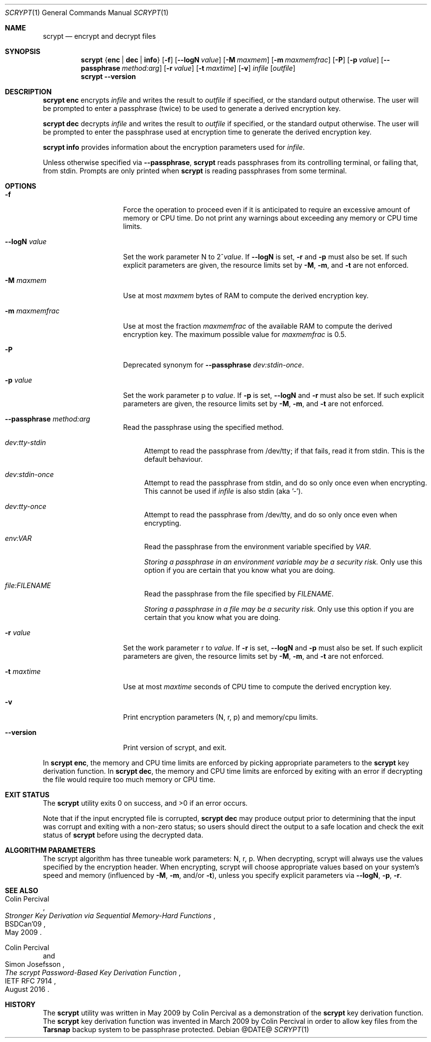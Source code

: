 .\" Copyright 2009 Colin Percival
.\" All rights reserved.
.\"
.\" Redistribution and use in source and binary forms, with or without
.\" modification, are permitted provided that the following conditions
.\" are met:
.\" 1. Redistributions of source code must retain the above copyright
.\"    notice, this list of conditions and the following disclaimer.
.\" 2. Redistributions in binary form must reproduce the above copyright
.\"    notice, this list of conditions and the following disclaimer in the
.\"    documentation and/or other materials provided with the distribution.
.\"
.\" THIS SOFTWARE IS PROVIDED BY THE AUTHOR AND CONTRIBUTORS ``AS IS'' AND
.\" ANY EXPRESS OR IMPLIED WARRANTIES, INCLUDING, BUT NOT LIMITED TO, THE
.\" IMPLIED WARRANTIES OF MERCHANTABILITY AND FITNESS FOR A PARTICULAR PURPOSE
.\" ARE DISCLAIMED.  IN NO EVENT SHALL THE AUTHOR OR CONTRIBUTORS BE LIABLE
.\" FOR ANY DIRECT, INDIRECT, INCIDENTAL, SPECIAL, EXEMPLARY, OR CONSEQUENTIAL
.\" DAMAGES (INCLUDING, BUT NOT LIMITED TO, PROCUREMENT OF SUBSTITUTE GOODS
.\" OR SERVICES; LOSS OF USE, DATA, OR PROFITS; OR BUSINESS INTERRUPTION)
.\" HOWEVER CAUSED AND ON ANY THEORY OF LIABILITY, WHETHER IN CONTRACT, STRICT
.\" LIABILITY, OR TORT (INCLUDING NEGLIGENCE OR OTHERWISE) ARISING IN ANY WAY
.\" OUT OF THE USE OF THIS SOFTWARE, EVEN IF ADVISED OF THE POSSIBILITY OF
.\" SUCH DAMAGE.
.Dd @DATE@
.Dt SCRYPT 1
.Os
.Sh NAME
.Nm scrypt
.Nd encrypt and decrypt files
.Sh SYNOPSIS
.Nm
.Brq Cm enc | Cm dec | Cm info
.Op Fl f
.Op Fl -logN Ar value
.Op Fl M Ar maxmem
.Op Fl m Ar maxmemfrac
.Op Fl P
.Op Fl p Ar value
.Op Fl -passphrase Ar method:arg
.Op Fl r Ar value
.Op Fl t Ar maxtime
.Op Fl v
.Ar infile
.Op Ar outfile
.Nm
.Fl -version
.Sh DESCRIPTION
.Nm Cm enc
encrypts
.Ar infile
and writes the result to
.Ar outfile
if specified, or the standard output otherwise.
The user will be prompted to enter a passphrase (twice) to
be used to generate a derived encryption key.
.Pp
.Nm Cm dec
decrypts
.Ar infile
and writes the result to
.Ar outfile
if specified, or the standard output otherwise.
The user will be prompted to enter the passphrase used at
encryption time to generate the derived encryption key.
.Pp
.Nm Cm info
provides information about the encryption parameters used for
.Ar infile .
.Pp
Unless otherwise specified via
.Fl -passphrase ,
.Nm
reads passphrases from its controlling terminal, or failing that, from stdin.
Prompts are only printed when
.Nm
is reading passphrases from some terminal.
.Sh OPTIONS
.Bl -tag -width "-m maxmemfrac"
.It Fl f
Force the operation to proceed even if it is anticipated to
require an excessive amount of memory or CPU time.
Do not print any warnings about exceeding any memory or CPU time limits.
.It Fl -logN Ar value
Set the work parameter N to
.Pf 2^ Ar value .
If
.Fl -logN
is set,
.Fl r
and
.Fl p
must also be set.
If such explicit parameters are given, the resource limits set by
.Fl M ,
.Fl m ,
and
.Fl t
are not enforced.
.It Fl M Ar maxmem
Use at most
.Ar maxmem
bytes of RAM to compute the derived encryption key.
.It Fl m Ar maxmemfrac
Use at most the fraction
.Ar maxmemfrac
of the available RAM to compute the derived encryption key.
The maximum possible value for
.Ar maxmemfrac
is 0.5.
.It Fl P
Deprecated synonym for
.Fl -passphrase Ar dev:stdin-once .
.It Fl p Ar value
Set the work parameter p to
.Ar value .
If
.Fl p
is set,
.Fl -logN
and
.Fl r
must also be set.
If such explicit parameters are given, the resource limits set by
.Fl M ,
.Fl m ,
and
.Fl t
are not enforced.
.It Fl -passphrase Ar method:arg
Read the passphrase using the specified method.
.Bl -tag -width aa
.It Ar dev:tty-stdin
Attempt to read the passphrase from /dev/tty; if that fails, read it from stdin.
This is the default behaviour.
.It Ar dev:stdin-once
Attempt to read the passphrase from stdin, and do so only once even when
encrypting.
This cannot be used if
.Ar infile
is also stdin (aka '-').
.It Ar dev:tty-once
Attempt to read the passphrase from /dev/tty, and do so only once
even when encrypting.
.It Ar env:VAR
Read the passphrase from the environment variable specified by
.Ar VAR .
.Pp
.Bf Em
Storing a passphrase in an environment variable may be a security risk.
.Ef
Only use this option if you are certain that you know what you are doing.
.It Ar file:FILENAME
Read the passphrase from the file specified by
.Ar FILENAME .
.Pp
.Bf Em
Storing a passphrase in a file may be a security risk.
.Ef
Only use this option if you are certain that you know what you are doing.
.El
.It Fl r Ar value
Set the work parameter r to
.Ar value .
If
.Fl r
is set,
.Fl -logN
and
.Fl p
must also be set.
If such explicit parameters are given, the resource limits set by
.Fl M ,
.Fl m ,
and
.Fl t
are not enforced.
.It Fl t Ar maxtime
Use at most
.Ar maxtime
seconds of CPU time to compute the derived encryption key.
.It Fl v
Print encryption parameters (N, r, p) and memory/cpu limits.
.It Fl -version
Print version of scrypt, and exit.
.El
.Pp
In
.Nm Cm enc ,
the memory and CPU time limits are enforced by picking
appropriate parameters to the
.Nm
key derivation function.
In
.Nm Cm dec ,
the memory and CPU time limits are enforced by exiting with
an error if decrypting the file would require too much memory
or CPU time.
.Sh EXIT STATUS
The
.Nm
utility exits 0 on success, and >0 if an error occurs.
.Pp
Note that if the input encrypted file is corrupted,
.Nm Cm dec
may produce output prior to determining that the input
was corrupt and exiting with a non-zero status; so
users should direct the output to a safe location and
check the exit status of
.Nm
before using the decrypted data.
.Sh ALGORITHM PARAMETERS
The scrypt algorithm has three tuneable work parameters: N, r, p.
When decrypting, scrypt will always use the values specified by
the encryption header.
When encrypting, scrypt will choose appropriate values based on your system's
speed and memory (influenced by
.Fl M ,
.Fl m ,
and/or
.Fl t ) ,
unless you specify explicit parameters via
.Fl -logN ,
.Fl p ,
.Fl r .
.Sh SEE ALSO
.Rs
.%A "Colin Percival"
.%T "Stronger Key Derivation via Sequential Memory-Hard Functions"
.%R "BSDCan'09"
.%D "May 2009"
.Re
.Rs
.%A "Colin Percival"
.%A "Simon Josefsson"
.%T "The scrypt Password-Based Key Derivation Function"
.%R "IETF RFC 7914"
.%D "August 2016"
.Re
.Sh HISTORY
The
.Nm
utility was written in May 2009 by Colin Percival as a
demonstration of the
.Nm
key derivation function.
The
.Nm
key derivation function was invented in March 2009 by Colin
Percival in order to allow key files from the
.Nm Tarsnap
backup system to be passphrase protected.
